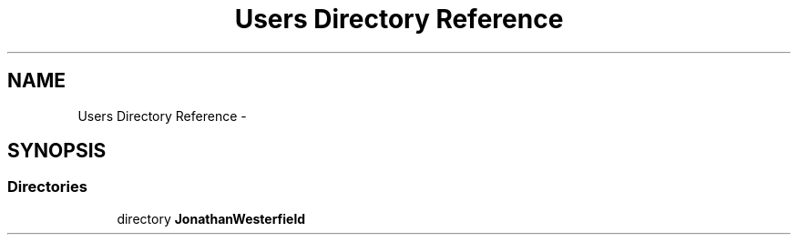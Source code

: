 .TH "Users Directory Reference" 3 "Thu Mar 22 2018" "SRec Walker Counter" \" -*- nroff -*-
.ad l
.nh
.SH NAME
Users Directory Reference \- 
.SH SYNOPSIS
.br
.PP
.SS "Directories"

.in +1c
.ti -1c
.RI "directory \fBJonathanWesterfield\fP"
.br
.in -1c
